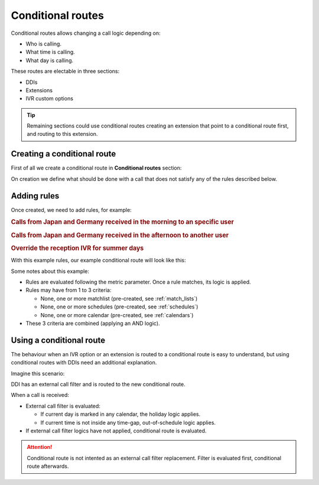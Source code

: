.. _conditional_routes:

##################
Conditional routes
##################

Conditional routes allows changing a call logic depending on:

- Who is calling.
- What time is calling.
- What day is calling.

These routes are electable in three sections:

- DDIs

- Extensions

- IVR custom options

.. tip:: Remaining sections could use conditional routes creating an extension
         that point to a conditional route first, and routing to this extension.

Creating a conditional route
============================

First of all we create a conditional route in **Conditional routes** section:

.. image:: img/conditional_route_edit.png

On creation we define what should be done with a call that does not satisfy any
of the rules described below.

Adding rules
============

Once created, we need to add rules, for example:

.. rubric:: Calls from Japan and Germany received in the morning to an specific user

.. image:: img/conditional_route_rule1.png

.. rubric:: Calls from Japan and Germany received in the afternoon to another user

.. image:: img/conditional_route_rule2.png

.. rubric:: Override the reception IVR for summer days

.. image:: img/conditional_route_rule3.png

With this example rules, our example conditional route will look like this:

.. image:: img/conditional_route_rules.png

Some notes about this example:

- Rules are evaluated following the metric parameter. Once a rule matches, its 
  logic is applied.

- Rules may have from 1 to 3 criteria:

  - None, one or more matchlist (pre-created, see :ref:`match_lists`)

  - None, one or more schedules (pre-created, see :ref:`schedules`)

  - None, one or more calendar (pre-created, see :ref:`calendars`)

- These 3 criteria are combined (applying an AND logic).

Using a conditional route
=========================

The behaviour when an IVR option or an extension is routed to a conditional 
route is easy to understand, but using conditional routes with DDIs need an
additional explanation.

Imagine this scenario:

.. image:: img/conditional_route_ddi.png

DDI has an external call filter and is routed to the new conditional route.

When a call is received:

- External call filter is evaluated:

  - If current day is marked in any calendar, the holiday logic applies.

  - If current time is not inside any time-gap, out-of-schedule logic applies.

- If external call filter logics have not applied, conditional route is evaluated.

.. attention:: Conditional route is not intented as an external call filter
               replacement. Filter is evaluated first, conditional route afterwards.
